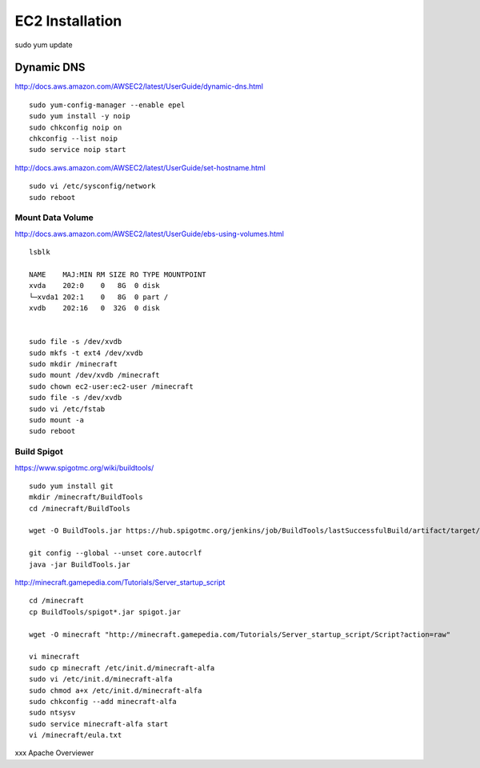 ================
EC2 Installation
================

sudo yum update

-----------
Dynamic DNS
-----------

http://docs.aws.amazon.com/AWSEC2/latest/UserGuide/dynamic-dns.html

::

  sudo yum-config-manager --enable epel
  sudo yum install -y noip
  sudo chkconfig noip on
  chkconfig --list noip
  sudo service noip start

http://docs.aws.amazon.com/AWSEC2/latest/UserGuide/set-hostname.html

::

  sudo vi /etc/sysconfig/network
  sudo reboot

Mount Data Volume
-----------------

http://docs.aws.amazon.com/AWSEC2/latest/UserGuide/ebs-using-volumes.html

::

  lsblk

  NAME    MAJ:MIN RM SIZE RO TYPE MOUNTPOINT
  xvda    202:0    0   8G  0 disk
  └─xvda1 202:1    0   8G  0 part /
  xvdb    202:16   0  32G  0 disk


  sudo file -s /dev/xvdb
  sudo mkfs -t ext4 /dev/xvdb
  sudo mkdir /minecraft
  sudo mount /dev/xvdb /minecraft
  sudo chown ec2-user:ec2-user /minecraft
  sudo file -s /dev/xvdb
  sudo vi /etc/fstab
  sudo mount -a
  sudo reboot

Build Spigot
------------

https://www.spigotmc.org/wiki/buildtools/

::

  sudo yum install git
  mkdir /minecraft/BuildTools
  cd /minecraft/BuildTools

  wget -O BuildTools.jar https://hub.spigotmc.org/jenkins/job/BuildTools/lastSuccessfulBuild/artifact/target/BuildTools.jar

  git config --global --unset core.autocrlf
  java -jar BuildTools.jar

http://minecraft.gamepedia.com/Tutorials/Server_startup_script

::

  cd /minecraft
  cp BuildTools/spigot*.jar spigot.jar

  wget -O minecraft "http://minecraft.gamepedia.com/Tutorials/Server_startup_script/Script?action=raw"

  vi minecraft
  sudo cp minecraft /etc/init.d/minecraft-alfa
  sudo vi /etc/init.d/minecraft-alfa
  sudo chmod a+x /etc/init.d/minecraft-alfa
  sudo chkconfig --add minecraft-alfa
  sudo ntsysv
  sudo service minecraft-alfa start
  vi /minecraft/eula.txt




xxx
Apache
Overviewer
